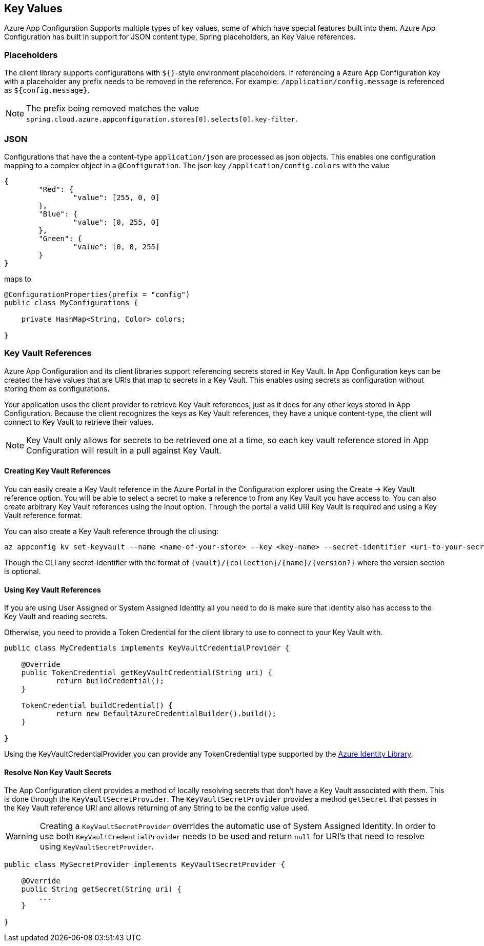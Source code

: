 == Key Values

Azure App Configuration Supports multiple types of key values, some of which have special features built into them. Azure App Configuration has built in support for JSON content type, Spring placeholders, an Key Value references.

=== Placeholders

The client library supports configurations with `${}`-style environment placeholders. If referencing a Azure App Configuration key with a placeholder any prefix needs to be removed in the reference. For example: `/application/config.message` is referenced as `${config.message}`.

NOTE: The prefix being removed matches the value `spring.cloud.azure.appconfiguration.stores[0].selects[0].key-filter`.

=== JSON

Configurations that have the a content-type `application/json` are processed as json objects. This enables one configuration mapping to a complex object in a `@Configuration`. The json key `/application/config.colors` with the value

[source,json,indent=0]
----
{
	"Red": {
		"value": [255, 0, 0]
	},
	"Blue": {
		"value": [0, 255, 0]
	},
	"Green": {
		"value": [0, 0, 255]
	}
}
----

maps to

[source,java,indent=0]
----
@ConfigurationProperties(prefix = "config")
public class MyConfigurations {

    private HashMap<String, Color> colors;

}
----

=== Key Vault References

Azure App Configuration and its client libraries support referencing secrets stored in Key Vault. In App Configuration keys can be created the have values that are URIs that map to secrets in a Key Vault. This enables using secrets as configuration without storing them as configurations.

Your application uses the client provider to retrieve Key Vault references, just as it does for any other keys stored in App Configuration. Because the client recognizes the keys as Key Vault references, they have a unique content-type, the client will connect to Key Vault to retrieve their values.

NOTE: Key Vault only allows for secrets to be retrieved one at a time, so each key vault reference stored in App Configuration will result in a pull against Key Vault.

==== Creating Key Vault References

You can easily create a Key Vault reference in the Azure Portal in the Configuration explorer using the Create -> Key Vault reference option. You will be able to select a secret to make a reference to from any Key Vault you have access to. You can also create arbitrary Key Vault references using the Input option. Through the portal a valid URI Key Vault is required and using a Key Vault reference format.

You can also create a Key Vault reference through the cli using:

[source,azurecli,indent=0]
----
az appconfig kv set-keyvault --name <name-of-your-store> --key <key-name> --secret-identifier <uri-to-your-secret>
----

Though the CLI any secret-identifier with the format of `{vault}/{collection}/{name}/{version?}` where the version section is optional.

==== Using Key Vault References

If you are using User Assigned or System Assigned Identity all you need to do is make sure that identity also has access to the Key Vault and reading secrets.

Otherwise, you need to provide a Token Credential for the client library to use to connect to your Key Vault with.

[source,java,indent=0]
----
public class MyCredentials implements KeyVaultCredentialProvider {

    @Override
    public TokenCredential getKeyVaultCredential(String uri) {
            return buildCredential();
    }

    TokenCredential buildCredential() {
            return new DefaultAzureCredentialBuilder().build();
    }

}
----

Using the KeyVaultCredentialProvider you can provide any TokenCredential type supported by the link:https://github.com/Azure/azure-sdk-for-java/tree/main/sdk/identity/azure-identity#credential-classes[Azure Identity Library].

==== Resolve Non Key Vault Secrets

The App Configuration client provides a method of locally resolving secrets that don't have a Key Vault associated with them. This is done through the `KeyVaultSecretProvider`. The `KeyVaultSecretProvider` provides a method `getSecret` that passes in the Key Vault reference URI and allows returning of any String to be the config value used.

WARNING: Creating a `KeyVaultSecretProvider` overrides the automatic use of System Assigned Identity. In order to use both `KeyVaultCredentialProvider` needs to be used and return `null` for URI's that need to resolve using `KeyVaultSecretProvider`.

[source,java,indent=0]
----
public class MySecretProvider implements KeyVaultSecretProvider {

    @Override
    public String getSecret(String uri) {
        ...
    }

}
----